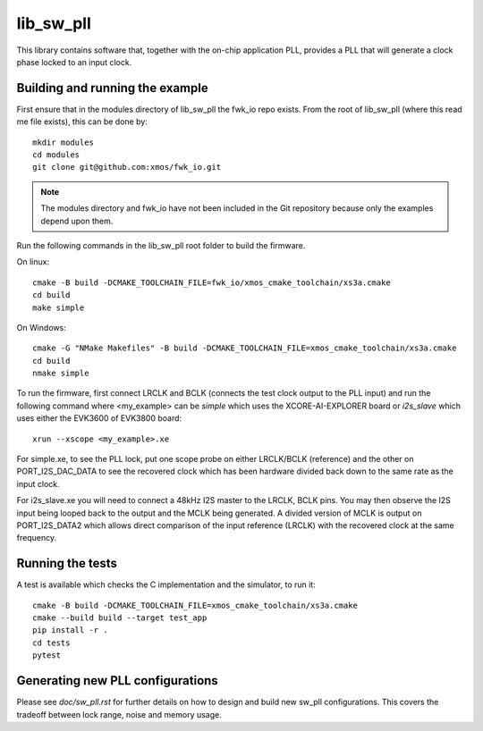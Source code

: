 lib_sw_pll
==========

This library contains software that, together with the on-chip application PLL, provides a PLL that will generate a clock phase locked to an input clock.

********************************
Building and running the example
********************************

First ensure that in the modules directory of lib_sw_pll the fwk_io repo exists.
From the root of lib_sw_pll (where this read me file exists), this can be done by::

    mkdir modules
    cd modules
    git clone git@github.com:xmos/fwk_io.git

.. note::
    The modules directory and fwk_io have not been included in the Git repository because only the examples depend upon them.

Run the following commands in the lib_sw_pll root folder to build the firmware.

On linux::

    cmake -B build -DCMAKE_TOOLCHAIN_FILE=fwk_io/xmos_cmake_toolchain/xs3a.cmake
    cd build
    make simple

On Windows::

    cmake -G "NMake Makefiles" -B build -DCMAKE_TOOLCHAIN_FILE=xmos_cmake_toolchain/xs3a.cmake
    cd build
    nmake simple


To run the firmware, first connect LRCLK and BCLK (connects the test clock output to the PLL input)
and run the following command where <my_example> can be *simple* which uses the XCORE-AI-EXPLORER board
or *i2s_slave* which uses either the EVK3600 of EVK3800 board::

    xrun --xscope <my_example>.xe


For simple.xe, to see the PLL lock, put one scope probe on either LRCLK/BCLK (reference) and the other on PORT_I2S_DAC_DATA to see the 
recovered clock which has been hardware divided back down to the same rate as the input clock.

For i2s_slave.xe you will need to connect a 48kHz I2S master to the LRCLK, BCLK pins. You may then observe the I2S input being
looped back to the output and the MCLK being generated. A divided version of MCLK is output on PORT_I2S_DATA2 which allows
direct comparison of the input reference (LRCLK) with the recovered clock at the same frequency.

*****************
Running the tests
*****************

A test is available which checks the C implementation and the simulator, to run it::

    cmake -B build -DCMAKE_TOOLCHAIN_FILE=xmos_cmake_toolchain/xs3a.cmake
    cmake --build build --target test_app
    pip install -r .
    cd tests
    pytest

*********************************
Generating new PLL configurations
*********************************

Please see `doc/sw_pll.rst` for further details on how to design and build new sw_pll configurations. This covers the tradeoff between lock range, noise and memory usage.